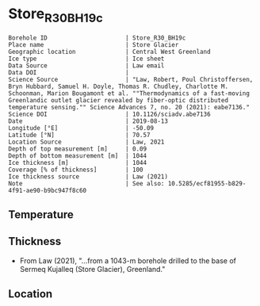 * Store_R30_BH19c
:PROPERTIES:
:header-args:jupyter-python+: :session ds :kernel ds
:clearpage: t
:END:

#+NAME: ingest_meta
#+BEGIN_SRC bash :results verbatim :exports results
cat meta.bsv | sed 's/|/@| /' | column -s"@" -t
#+END_SRC

#+RESULTS: ingest_meta
#+begin_example
Borehole ID                      | Store_R30_BH19c
Place name                       | Store Glacier
Geographic location              | Central West Greenland
Ice type                         | Ice sheet
Data Source                      | Law email
Data DOI                         | 
Science Source                   | "Law, Robert, Poul Christoffersen, Bryn Hubbard, Samuel H. Doyle, Thomas R. Chudley, Charlotte M. Schoonman, Marion Bougamont et al. ""Thermodynamics of a fast-moving Greenlandic outlet glacier revealed by fiber-optic distributed temperature sensing."" Science Advances 7, no. 20 (2021): eabe7136."
Science DOI                      | 10.1126/sciadv.abe7136
Date                             | 2019-08-13
Longitude [°E]                   | -50.09
Latitude [°N]                    | 70.57
Location Source                  | Law, 2021
Depth of top measurement [m]     | 0.09
Depth of bottom measurement [m]  | 1044
Ice thickness [m]                | 1044
Coverage [% of thickness]        | 100
Ice thickness source             | Law (2021)
Note                             | See also: 10.5285/ecf81955-b829-4f91-ae90-b9bc947f8c60
#+end_example


** Temperature

** Thickness

+ From Law (2021), "...from a 1043-m borehole drilled to the base of Sermeq Kujalleq (Store Glacier), Greenland."
 
** Location

** Data                                                 :noexport:

#+BEGIN_SRC jupyter-python :exports none
import pandas as pd
df = pd.read_csv('Law_et_al_2020_DTS_record.csv', index_col=1)
df.index.name = 'd'
df.columns = ['t']
df = df.sort_index()
df = df[df.index > 0]
df.to_csv('data.csv')
#+END_SRC

#+RESULTS:

#+NAME: ingest_data
#+BEGIN_SRC bash :exports results
cat data.csv | sort -t, -n -k1 | head
echo "...,..."
cat data.csv | sort -t, -n -k1 | tail
#+END_SRC

#+RESULTS: ingest_data
|                   d |                   t |
| 0.09343314618671067 | -1.3533302617437186 |
| 0.20782960001606432 | -1.5069737567555392 |
|  0.3222260538454179 | -1.6612968448934164 |
|  0.4366225076747994 | -1.8104061889684808 |
|   0.551018961504153 | -1.9668903444085737 |
|  0.6654154153335067 | -2.1261047601055485 |
|  0.7798118691628602 | -2.2791515148865864 |
|  0.8942083229922139 | -2.4429442339252154 |
|  1.0086047768215678 |  -2.609874980169397 |
|                 ... |                 ... |
|  1043.2746956161004 | -0.8004999553691023 |
|  1043.3890920699298 | -0.7973843544427149 |
|  1043.5034885237594 | -0.7926713492762388 |
|  1043.6178849775886 | -0.7821971398821747 |
|   1043.732281431418 | -0.7670053433286168 |
|  1043.8466778852476 | -0.7501475062385825 |
|  1043.9610743390767 |  -0.732110370041184 |
|   1044.075470792906 | -0.7134662909486057 |
|  1044.1898672467357 | -0.7000406962388818 |
|  1044.3042637005647 | -0.6865649453688796 |


